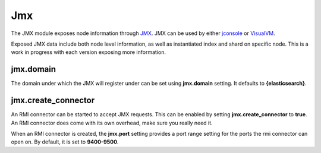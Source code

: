 ===
Jmx
===

The JMX module exposes node information through `JMX <http://java.sun.com/javase/technologies/core/mntr-mgmt/javamanagement/>`_.  JMX can be used by either `jconsole <http://en.wikipedia.org/wiki/JConsole>`_  or `VisualVM <http://en.wikipedia.org/wiki/VisualVM>`_.  

Exposed JMX data include both node level information, as well as instantiated index and shard on specific node. This is a work in progress with each version exposing more information.


jmx.domain
==========

The domain under which the JMX will register under can be set using **jmx.domain** setting. It defaults to **{elasticsearch}**.


jmx.create_connector
====================

An RMI connector can be started to accept JMX requests. This can be enabled by setting **jmx.create_connector** to **true**. An RMI connector does come with its own overhead, make sure you really need it.


When an RMI connector is created, the **jmx.port** setting provides a port range setting for the ports the rmi connector can open on. By default, it is set to **9400-9500**.

